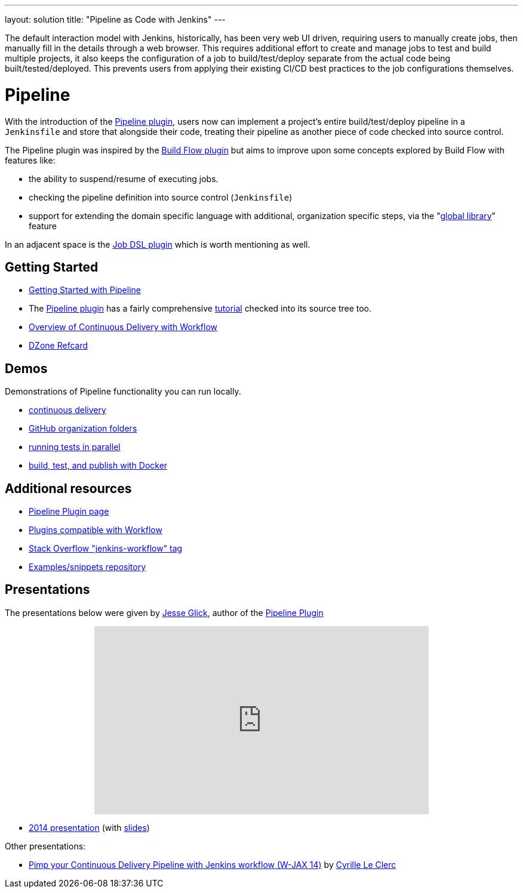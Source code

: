 ---
layout: solution
title: "Pipeline as Code with Jenkins"
---

The default interaction model with Jenkins, historically, has been very web UI
driven, requiring users to manually create jobs, then manually fill in the
details through a web browser. This requires additional effort to create and
manage jobs to test and build multiple projects, it also keeps the
configuration of a job to build/test/deploy separate from the actual code being
built/tested/deployed. This prevents users from applying their existing CI/CD
best practices to the job configurations themselves.


= Pipeline

With the introduction of the link:https://wiki.jenkins-ci.org/display/JENKINS/Pipeline+Plugin[Pipeline
plugin],
users now can implement a project's entire build/test/deploy pipeline
in a `Jenkinsfile` and store that alongside their code, treating their
pipeline as another piece of code checked into source control.

The Pipeline plugin was inspired by the
link:https://wiki.jenkins-ci.org/display/JENKINS/Build+Flow+Plugin[Build Flow
plugin] but aims to improve upon some concepts explored by Build Flow with
features like:

* the ability to suspend/resume of executing jobs.
* checking the pipeline definition into source control (`Jenkinsfile`)
* support for extending the domain specific language with additional,
  organization specific steps, via the
  "link:https://www.cloudbees.com/blog/jenkins-workflow-using-global-library-implement-re-usable-function-call-secured-http-endpoint[global
  library]" feature

In an adjacent space is the
link:https://wiki.jenkins-ci.org/display/JENKINS/Job+DSL+Plugin[Job DSL plugin]
which is worth mentioning as well.


== Getting Started

* link:/doc/pipeline[Getting Started with Pipeline]
* The link:https://wiki.jenkins-ci.org/display/JENKINS/Pipeline+Plugin[Pipeline
  plugin]
  has a fairly comprehensive
  link:https://github.com/jenkinsci/pipeline-plugin/blob/master/TUTORIAL.md[tutorial]
  checked into its source tree too.
* link:http://documentation.cloudbees.com/docs/cookbook/_continuous_delivery_with_jenkins_workflow.html[Overview of Continuous Delivery with Workflow]
* link:https://dzone.com/refcardz/continuous-delivery-with-jenkins-workflow[DZone Refcard]

== Demos

Demonstrations of Pipeline functionality you can run locally.

* link:https://hub.docker.com/r/jenkinsci/workflow-demo/[continuous delivery]
* link:https://hub.docker.com/r/jenkinsci/pipeline-as-code-github-demo/[GitHub organization folders]
* link:https://hub.docker.com/r/jenkinsci/parallel-test-executor-demo/[running tests in parallel]
* link:https://hub.docker.com/r/jenkinsci/docker-workflow-demo/[build, test, and publish with Docker]

== Additional resources

* link:https://wiki.jenkins-ci.org/display/JENKINS/Pipeline+Plugin[Pipeline Plugin page]
* link:https://github.com/jenkinsci/workflow-plugin/blob/master/COMPATIBILITY.md[Plugins compatible with Workflow]
* link:http://stackoverflow.com/questions/tagged/jenkins-workflow[Stack Overflow "jenkins-workflow" tag]
* link:https://github.com/jenkinsci/workflow-examples[Examples/snippets repository]


== Presentations

The presentations below were given by link:https://github.com/jglick[Jesse Glick], author of the link:https://wiki.jenkins-ci.org/display/JENKINS/Pipeline+Plugin[Pipeline Plugin]

++++
<center>
<iframe width="560" height="315" frameborder="0"
  src="https://www.youtube-nocookie.com/embed/VkIzoU7zYzE"></iframe>
</center>
++++

* link:https://www.youtube.com/watch?v=gpaV6x9QwDo[2014 presentation] (with link:ttps://www.cloudbees.com/sites/default/files/2014-0618-Boston-Jesse_Glick-Workflow.pdf[slides])

Other presentations:

* link:http://www.slideshare.net/cloudbees/pimp-your-continuous-delivery-pipeline-with-jenkins-workflow-wjax-14[Pimp your Continuous Delivery Pipeline with Jenkins workflow (W-JAX 14)] by link:https://github.com/cyrille-leclerc[Cyrille Le Clerc]
